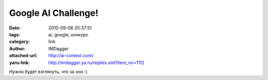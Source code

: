 Google AI Challenge!
====================
:date: 2010-09-08 20:37:51
:tags: ai, google, конкурс
:category: link
:author: IMDagger
:attached-url: http://ai-contest.com/
:yaru-link: http://imdagger.ya.ru/replies.xml?item_no=1112

Нужно будет взглянуть, что за оно :)

